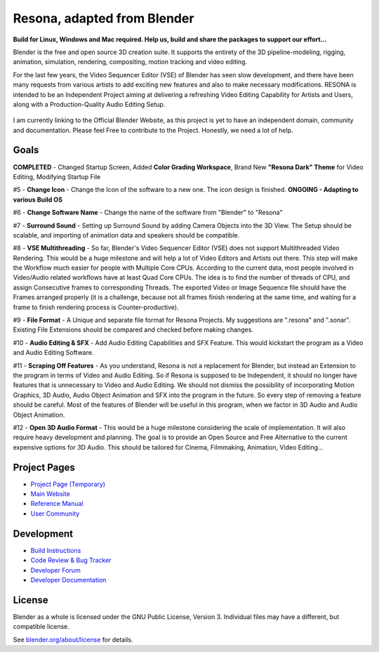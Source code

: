 
.. Keep this document short & concise,
   linking to external resources instead of including content in-line.
   See 'release/text/readme.html' for the end user read-me.


Resona, adapted from Blender
=======
**Build for Linux, Windows and Mac required. Help us, build and share the packages to support our effort...**

Blender is the free and open source 3D creation suite. It supports the entirety of the 3D pipeline-modeling, rigging, animation, simulation, rendering, compositing,
motion tracking and video editing.

For the last few years, the Video Sequencer Editor (VSE) of Blender has seen slow development, and there have been many requests from various artists to add exciting new features and also to make necessary modifications. RESONA is intended to be an Independent Project aiming at delivering a refreshing Video Editing Capability for Artists and Users, along with a Production-Quality Audio Editing Setup.

.. figure:: https://aldrinmathew.com/wp-content/uploads/2020/07/splash.jpg
   :scale: 50 %
   :align: center


I am currently linking to the Official Blender Website, as this project is yet to have an independent domain, community and documentation. Please feel Free to contribute to the Project. Honestly, we need a lot of help.

Goals
-----

**COMPLETED** - Changed Startup Screen, Added **Color Grading Workspace**, Brand New **"Resona Dark" Theme** for Video Editing, Modifying Startup File

#5 - **Change Icon** - Change the Icon of the software to a new one. The icon design is finished. **ONGOING - Adapting to various Build OS**

#6 - **Change Software Name** - Change the name of the software from "Blender" to "Resona"

#7 - **Surround Sound** - Setting up Surround Sound by adding Camera Objects into the 3D View. The Setup should be scalable, and importing of animation data and speakers should be compatible.

#8 - **VSE Multithreading** - So far, Blender's Video Sequencer Editor (VSE) does not support Multithreaded Video Rendering. This would be a huge milestone and will help a lot of Video Editors and Artists out there. This step will make the Workflow much easier for people with Multiple Core CPUs. According to the current data, most people involved in Video/Audio related workflows have at least Quad Core CPUs. The idea is to find the number of threads of CPU, and assign Consecutive frames to corresponding Threads. The exported Video or Image Sequence file should have the Frames arranged properly (it is a challenge, because not all frames finish rendering at the same time, and waiting for a frame to finish rendering process is Counter-productive).

#9 - **File Format** - A Unique and separate file format for Resona Projects. My suggestions are ".resona" and ".sonar". Existing File Extensions should be compared and checked before making changes.

#10 - **Audio Editing & SFX** - Add Audio Editing Capabilities and SFX Feature. This would kickstart the program as a Video and Audio Editing Software.

#11 - **Scraping Off Features** - As you understand, Resona is not a replacement for Blender, but instead an Extension to the program in terms of Video and Audio Editing. So if Resona is supposed to be Independent, it should no longer have features that is unnecessary to Video and Audio Editing. We should not dismiss the possibility of incorporating Motion Graphics, 3D Audio, Audio Object Animation and SFX into the program in the future. So every step of removing a feature should be careful. Most of the features of Blender will be useful in this program, when we factor in 3D Audio and Audio Object Animation.

#12 - **Open 3D Audio Format** - This would be a huge milestone considering the scale of implementation. It will also require heavy development and planning. The goal is to provide an Open Source and Free Alternative to the current expensive options for 3D Audio. This should be tailored for Cinema, Filmmaking, Animation, Video Editing...

Project Pages
-------------

- `Project Page (Temporary) <https://aldrinmathew.com/resona>`__
- `Main Website <http://www.blender.org>`__
- `Reference Manual <https://docs.blender.org/manual/en/latest/index.html>`__
- `User Community <https://www.blender.org/community/>`__

Development
-----------

- `Build Instructions <https://wiki.blender.org/wiki/Building_Blender>`__
- `Code Review & Bug Tracker <https://developer.blender.org>`__
- `Developer Forum <https://devtalk.blender.org>`__
- `Developer Documentation <https://wiki.blender.org>`__


License
-------

Blender as a whole is licensed under the GNU Public License, Version 3.
Individual files may have a different, but compatible license.

See `blender.org/about/license <https://www.blender.org/about/license>`__ for details.
